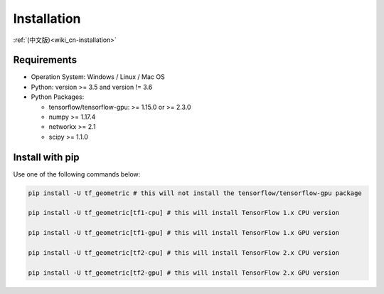 .. _wiki-installation:

Installation
============

:ref:`(中文版)<wiki_cn-installation>`


Requirements
------------

* Operation System: Windows / Linux / Mac OS
* Python: version >= 3.5 and version != 3.6
* Python Packages:

  * tensorflow/tensorflow-gpu: >= 1.15.0 or >= 2.3.0
  * numpy >= 1.17.4
  * networkx >= 2.1
  * scipy >= 1.1.0


Install with pip
------------

Use one of the following commands below:

.. code-block:: bash

   pip install -U tf_geometric # this will not install the tensorflow/tensorflow-gpu package

   pip install -U tf_geometric[tf1-cpu] # this will install TensorFlow 1.x CPU version

   pip install -U tf_geometric[tf1-gpu] # this will install TensorFlow 1.x GPU version

   pip install -U tf_geometric[tf2-cpu] # this will install TensorFlow 2.x CPU version

   pip install -U tf_geometric[tf2-gpu] # this will install TensorFlow 2.x GPU version

